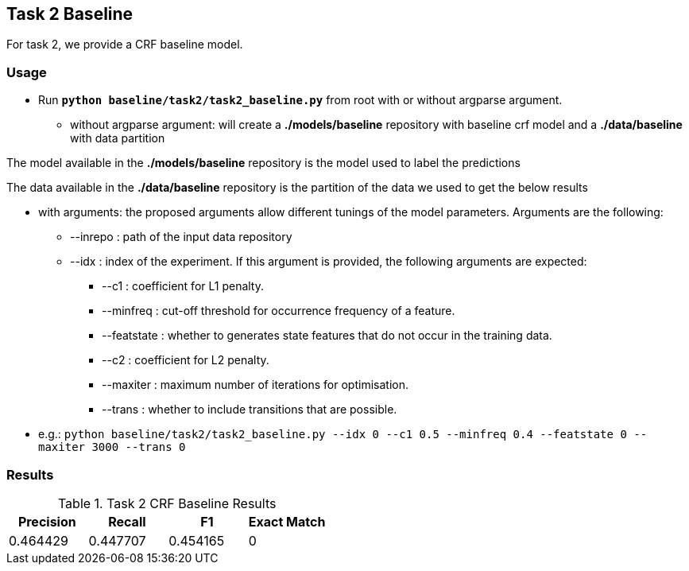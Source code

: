 Task 2 Baseline
---------------

For task 2, we provide a CRF baseline model.

Usage
~~~~~

* Run *`python baseline/task2/task2_baseline.py`* from root with or without argparse argument.

-   without argparse argument: will create a *./models/baseline* repository with baseline crf model and a *./data/baseline* with data partition

The model available in the *./models/baseline* repository is the model used to label the predictions

The data available in the *./data/baseline* repository is the partition of the data we used to get the below results

-   with arguments: the proposed arguments allow different tunings of the model parameters. Arguments are the following:

    ** --inrepo : path of the input data repository

    ** --idx : index of the experiment. If this argument is provided, the following arguments are expected:

    *** --c1 : coefficient for L1 penalty.

    *** --minfreq : cut-off threshold for occurrence frequency of a feature.

    *** --featstate : whether to generates state features that do not occur in the training data.

    *** --c2 : coefficient for L2 penalty.

    *** --maxiter : maximum number of iterations for optimisation.

    *** --trans : whether to include transitions that are possible.

-   e.g.: `python baseline/task2/task2_baseline.py --idx 0 --c1 0.5 --minfreq 0.4 --featstate 0 --maxiter 3000 --trans 0`






Results
~~~~~~~


.Task 2 CRF Baseline Results
[options="header"]
|===============================================
|Precision   |Recall      |F1       |Exact Match
|    0.464429    | 0.447707    |  0.454165 | 0
|===============================================